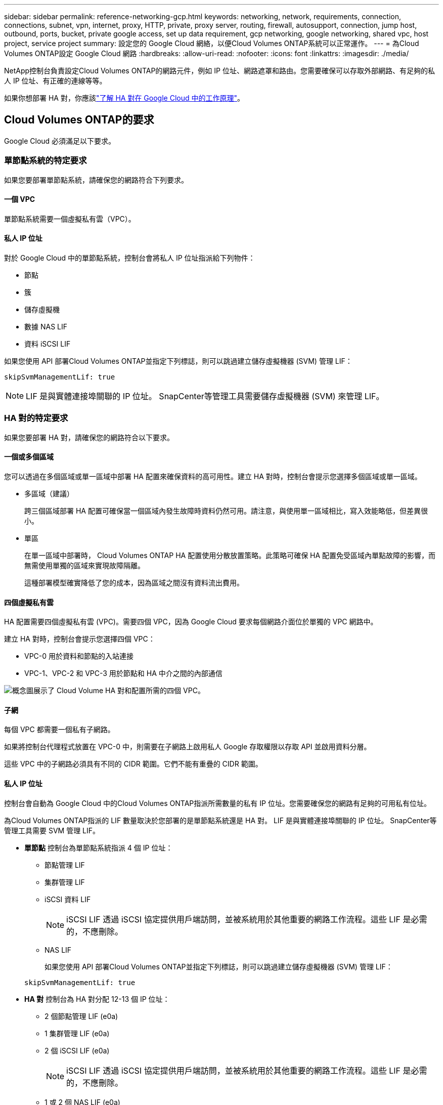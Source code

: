 ---
sidebar: sidebar 
permalink: reference-networking-gcp.html 
keywords: networking, network, requirements, connection, connections, subnet, vpn, internet, proxy, HTTP, private, proxy server, routing, firewall, autosupport, connection, jump host, outbound, ports, bucket, private google access, set up data requirement, gcp networking, google networking, shared vpc, host project, service project 
summary: 設定您的 Google Cloud 網絡，以便Cloud Volumes ONTAP系統可以正常運作。 
---
= 為Cloud Volumes ONTAP設定 Google Cloud 網路
:hardbreaks:
:allow-uri-read: 
:nofooter: 
:icons: font
:linkattrs: 
:imagesdir: ./media/


[role="lead"]
NetApp控制台負責設定Cloud Volumes ONTAP的網路元件，例如 IP 位址、網路遮罩和路由。您需要確保可以存取外部網路、有足夠的私人 IP 位址、有正確的連線等等。

如果你想部署 HA 對，你應該link:concept-ha-google-cloud.html["了解 HA 對在 Google Cloud 中的工作原理"]。



== Cloud Volumes ONTAP的要求

Google Cloud 必須滿足以下要求。



=== 單節點系統的特定要求

如果您要部署單節點系統，請確保您的網路符合下列要求。



==== 一個 VPC

單節點系統需要一個虛擬私有雲（VPC）。



==== 私人 IP 位址

對於 Google Cloud 中的單節點系統，控制台會將私人 IP 位址指派給下列物件：

* 節點
* 簇
* 儲存虛擬機
* 數據 NAS LIF
* 資料 iSCSI LIF


如果您使用 API 部署Cloud Volumes ONTAP並指定下列標誌，則可以跳過建立儲存虛擬機器 (SVM) 管理 LIF：

`skipSvmManagementLif: true`


NOTE: LIF 是與實體連接埠關聯的 IP 位址。  SnapCenter等管理工具需要儲存虛擬機器 (SVM) 來管理 LIF。



=== HA 對的特定要求

如果您要部署 HA 對，請確保您的網路符合以下要求。



==== 一個或多個區域

您可以透過在多個區域或單一區域中部署 HA 配置來確保資料的高可用性。建立 HA 對時，控制台會提示您選擇多個區域或單一區域。

* 多區域（建議）
+
跨三個區域部署 HA 配置可確保當一個區域內發生故障時資料仍然可用。請注意，與使用單一區域相比，寫入效能略低，但差異很小。

* 單區
+
在單一區域中部署時， Cloud Volumes ONTAP HA 配置使用分散放置策略。此策略可確保 HA 配置免受區域內單點故障的影響，而無需使用單獨的區域來實現故障隔離。

+
這種部署模型確實降低了您的成本，因為區域之間沒有資料流出費用。





==== 四個虛擬私有雲

HA 配置需要四個虛擬私有雲 (VPC)。需要四個 VPC，因為 Google Cloud 要求每個網路介面位於單獨的 VPC 網路中。

建立 HA 對時，控制台會提示您選擇四個 VPC：

* VPC-0 用於資料和節點的入站連接
* VPC-1、VPC-2 和 VPC-3 用於節點和 HA 中介之間的內部通信


image:diagram_gcp_ha.png["概念圖展示了 Cloud Volume HA 對和配置所需的四個 VPC。"]



==== 子網

每個 VPC 都需要一個私有子網路。

如果將控制台代理程式放置在 VPC-0 中，則需要在子網路上啟用私人 Google 存取權限以存取 API 並啟用資料分層。

這些 VPC 中的子網路必須具有不同的 CIDR 範圍。它們不能有重疊的 CIDR 範圍。



==== 私人 IP 位址

控制台會自動為 Google Cloud 中的Cloud Volumes ONTAP指派所需數量的私有 IP 位址。您需要確保您的網路有足夠的可用私有位址。

為Cloud Volumes ONTAP指派的 LIF 數量取決於您部署的是單節點系統還是 HA 對。  LIF 是與實體連接埠關聯的 IP 位址。  SnapCenter等管理工具需要 SVM 管理 LIF。

* *單節點* 控制台為單節點系統指派 4 個 IP 位址：
+
** 節點管理 LIF
** 集群管理 LIF
** iSCSI 資料 LIF
+

NOTE: iSCSI LIF 透過 iSCSI 協定提供用戶端訪問，並被系統用於其他重要的網路工作流程。這些 LIF 是必需的，不應刪除。

** NAS LIF
+
如果您使用 API 部署Cloud Volumes ONTAP並指定下列標誌，則可以跳過建立儲存虛擬機器 (SVM) 管理 LIF：

+
`skipSvmManagementLif: true`



* *HA 對* 控制台為 HA 對分配 12-13 個 IP 位址：
+
** 2 個節點管理 LIF (e0a)
** 1 集群管理 LIF (e0a)
** 2 個 iSCSI LIF (e0a)
+

NOTE: iSCSI LIF 透過 iSCSI 協定提供用戶端訪問，並被系統用於其他重要的網路工作流程。這些 LIF 是必需的，不應刪除。

** 1 或 2 個 NAS LIF (e0a)
** 2 個集群 LIF (e0b)
** 2 個 HA 互連 IP 位址 (e0c)
** 2 個 RSM iSCSI IP 位址（e0d）
+
如果您使用 API 部署Cloud Volumes ONTAP並指定下列標誌，則可以跳過建立儲存虛擬機器 (SVM) 管理 LIF：

+
`skipSvmManagementLif: true`







==== 內部負載平衡器

控制台建立四個 Google Cloud 內部負載平衡器（TCP/UDP），用於管理傳入Cloud Volumes ONTAP HA 對的流量。您無需進行任何設定。我們將其列為一項要求只是為了告知您網路流量並減輕任何安全問題。

一個負載平衡器用於叢集管理，一個用於儲存虛擬機器 (SVM) 管理，一個用於到節點 1 的 NAS 流量，最後一個用於到節點 2 的 NAS 流量。

每個負載平衡器的設定如下：

* 一個共享的私人 IP 位址
* 一次全球健康檢查
+
預設情況下，健康檢查使用的連接埠為63001、63002、63003。

* 一個區域 TCP 後端服務
* 一個區域 UDP 後端服務
* 一條 TCP 轉送規則
* 一條 UDP 轉送規則
* 全域存取已禁用
+
儘管預設情況下會停用全域訪問，但支援在部署後啟用它。我們禁用它是因為跨區域流量會有明顯更高的延遲。我們希望確保您不會因為意外的跨區域坐騎而產生負面體驗。啟用此選項是為了滿足您的業務需求。





=== 共享 VPC

Google Cloud 共享 VPC 和獨立 VPC 皆支援Cloud Volumes ONTAP和控制台代理。

對於單節點系統，VPC 可以是共用 VPC，也可以是獨立 VPC。

對於 HA 對，需要四個 VPC。每個 VPC 可以是共享的，也可以是獨立的。例如，VPC-0 可以是共用 VPC，而 VPC-1、VPC-2 和 VPC-3 可以是獨立 VPC。

共用 VPC 可讓您跨多個專案配置和集中管理虛擬網路。您可以在_主機專案_中設定共用 VPC 網絡，並在_服務項目_中部署控制台代理程式和Cloud Volumes ONTAP虛擬機器實例。

https://cloud.google.com/vpc/docs/shared-vpc["Google Cloud 文件：共享 VPC 概覽"^] 。

https://docs.netapp.com/us-en/bluexp-setup-admin/task-quick-start-connector-google.html["查看控制台代理部署中涵蓋的所需共用 VPC 權限"^]



=== VPC 中的資料包鏡像

https://cloud.google.com/vpc/docs/packet-mirroring["資料包鏡像"^]必須在部署Cloud Volumes ONTAP的 Google Cloud 子網路中停用。



=== 出站互聯網訪問

Cloud Volumes ONTAP系統需要出站網際網路存取才能存取外部端點以實現各種功能。如果這些端點在具有嚴格安全要求的環境中被阻止， Cloud Volumes ONTAP將無法正常運作。

控制台代理也會聯絡多個端點以進行日常操作。有關端點的信息，請參閱 https://docs.netapp.com/us-en/bluexp-setup-admin/task-install-connector-on-prem.html#step-3-set-up-networking["查看從控制台代理聯繫的端點"^]和 https://docs.netapp.com/us-en/bluexp-setup-admin/reference-networking-saas-console.html["準備好使用控制台的網絡"^]。



==== Cloud Volumes ONTAP端點

Cloud Volumes ONTAP使用這些端點與各種服務進行通訊。

[cols="5*"]
|===
| 端點 | 適用於 | 目的 | 部署模式 | 端點不可用時的影響 


| \ https://netapp-cloud-account.auth0.com | 驗證 | 用於控制台中的身份驗證。 | 標準和限制模式。  a| 
用戶身份驗證失敗，以下服務仍然不可用：

* Cloud Volumes ONTAP服務
* ONTAP服務
* 協定和代理服務




| \ https://api.bluexp.netapp.com/tenancy | 租賃 | 用於從控制台檢索Cloud Volumes ONTAP資源以授權資源和使用者。 | 標準和限制模式。 | Cloud Volumes ONTAP資源和使用者未獲得授權。 


| \ https://mysupport.netapp.com/aods/asupmessage \ https://mysupport.netapp.com/asupprod/post/1.0/postAsup | AutoSupport | 用於將AutoSupport遙測資料傳送給NetApp支援。 | 標準和限制模式。 | AutoSupport資訊仍未送達。 


| \ https://www.googleapis.com/compute/v1/projects/ \ https://cloudresourcemanager.googleapis.com/v1/projects \ https://www.googleapis.com/compute/beta \ https://storage.googleapis.com/storage/v1 \ https: https://iam.googleapis.com/v1 https://www.googleapis.com/storage/v1 https://cloudkms.googleapis.com/v1 \ https://www.googleapis.com/deploymentmanager/v2/projects \ https://compute.googleapis.com/compute/v1 | Google Cloud（商業用途）。 | 與 Google Cloud 服務通訊。 | 標準、受限和私人模式。 | Cloud Volumes ONTAP無法與 Google Cloud 服務通訊以對 Google Cloud 中的控制台執行特定操作。 
|===


=== 與其他網路中的ONTAP系統的連接

要在 Google Cloud 中的Cloud Volumes ONTAP系統和其他網路中的ONTAP系統之間複製數據，您必須在 VPC 和其他網路（例如您的公司網路）之間建立 VPN 連線。

https://cloud.google.com/vpn/docs/concepts/overview["Google Cloud 文件：Cloud VPN 概覽"^] 。



=== 防火牆規則

控制台建立 Google Cloud 防火牆規則，其中包含Cloud Volumes ONTAP成功運作所需的入站和出站規則。您可能想要參考連接埠以進行測試，或者您喜歡使用自己的防火牆規則。

Cloud Volumes ONTAP的防火牆規則需要入站和出站規則。如果您正在部署 HA 配置，這些是 VPC-0 中Cloud Volumes ONTAP的防火牆規則。

請注意，HA 配置需要兩組防火牆規則：

* 針對 VPC-0 中的 HA 組件的一組規則。這些規則允許對Cloud Volumes ONTAP進行資料存取。
* 針對 VPC-1、VPC-2 和 VPC-3 中的 HA 組件的另一組規則。這些規則對於 HA 組件之間的入站和出站通訊開放。<<rules-for-vpc,了解更多>> 。



TIP: 正在尋找有關控制台代理的資訊？ https://docs.netapp.com/us-en/bluexp-setup-admin/reference-ports-gcp.html["查看控制台代理的防火牆規則"^]



==== 入站規則

新增Cloud Volumes ONTAP系統時，您可以在部署期間選擇預先定義防火牆策略的來源篩選器：

* *僅限選定的 VPC*：入站流量的來源過濾器是Cloud Volumes ONTAP系統的 VPC 子網路範圍和控制台代理程式所在的 VPC 子網路範圍。這是推薦的選項。
* *所有 VPC*：入站流量的來源過濾器是 0.0.0.0/0 IP 範圍。


如果您使用自己的防火牆策略，請確保新增所有需要與Cloud Volumes ONTAP通訊的網絡，同時也要確保新增兩個位址範圍以允許內部 Google 負載平衡器正常運作。這些位址是 130.211.0.0/22 和 35.191.0.0/16。欲了解更多信息，請參閱 https://cloud.google.com/load-balancing/docs/tcp#firewall_rules["Google Cloud 文件：負載平衡器防火牆規則"^]。

[cols="10,10,80"]
|===
| 協定 | 港口 | 目的 


| 所有 ICMP | 全部 | 對執行個體執行 ping 操作 


| HTTP | 80 | 使用叢集管理 LIF 的 IP 位址透過 HTTP 存取ONTAP System Manager Web 控制台 


| HTTPS | 443 | 使用叢集管理 LIF 的 IP 位址與控制台代理程式建立連線並透過 HTTPS 存取ONTAP System Manager Web 控制台 


| SSH | 22 | 透過 SSH 存取叢集管理 LIF 或節點管理 LIF 的 IP 位址 


| TCP | 111 | NFS 的遠端過程調用 


| TCP | 139 | CIFS 的 NetBIOS 服務會話 


| TCP | 161-162 | 簡單網路管理協議 


| TCP | 445 | 使用 NetBIOS 框架的 TCP 上的 Microsoft SMB/CIFS 


| TCP | 635 | NFS 掛載 


| TCP | 749 | Kerberos 


| TCP | 2049 | NFS 伺服器守護程式 


| TCP | 3260 | 透過 iSCSI 資料 LIF 進行 iSCSI 訪問 


| TCP | 4045 | NFS 鎖守護程式 


| TCP | 4046 | NFS 網路狀態監視器 


| TCP | 10000 | 使用 NDMP 備份 


| TCP | 11104 | SnapMirror群集間通訊會話的管理 


| TCP | 11105 | 使用集群間 LIF 進行SnapMirror資料傳輸 


| TCP | 63001-63050 | 負載平衡探測端口以確定哪個節點是健康的（僅 HA 對需要） 


| UDP | 111 | NFS 的遠端過程調用 


| UDP | 161-162 | 簡單網路管理協議 


| UDP | 635 | NFS 掛載 


| UDP | 2049 | NFS 伺服器守護程式 


| UDP | 4045 | NFS 鎖守護程式 


| UDP | 4046 | NFS 網路狀態監視器 


| UDP | 4049 | NFS rquotad 協議 
|===


==== 出站規則

Cloud Volumes ONTAP的預設安全群組開啟所有出站流量。如果可以接受，請遵循基本的出站規則。如果您需要更嚴格的規則，請使用進階出站規則。

.基本出站規則
Cloud Volumes ONTAP的預設安全群組包括以下出站規則。

[cols="20,20,60"]
|===
| 協定 | 港口 | 目的 


| 所有 ICMP | 全部 | 所有出站流量 


| 所有 TCP | 全部 | 所有出站流量 


| 所有 UDP | 全部 | 所有出站流量 
|===
.高級出站規則
如果您需要對出站流量製定嚴格的規則，則可以使用下列資訊僅開啟Cloud Volumes ONTAP出站通訊所需的連接埠。  Cloud Volumes ONTAP叢集使用下列連接埠來調節節點流量。


NOTE: 來源是Cloud Volumes ONTAP系統的介面（IP 位址）。

[cols="10,10,6,20,20,34"]
|===
| 服務 | 協定 | 港口 | 來源 | 目的地 | 目的 


.18+| 活動目錄 | TCP | 88 | 節點管理 LIF | Active Directory 林 | Kerberos V 驗證 


| UDP | 137 | 節點管理 LIF | Active Directory 林 | NetBIOS 名稱服務 


| UDP | 138 | 節點管理 LIF | Active Directory 林 | NetBIOS 資料封包服務 


| TCP | 139 | 節點管理 LIF | Active Directory 林 | NetBIOS 服務會話 


| TCP 和 UDP | 389 | 節點管理 LIF | Active Directory 林 | LDAP 


| TCP | 445 | 節點管理 LIF | Active Directory 林 | 使用 NetBIOS 框架的 TCP 上的 Microsoft SMB/CIFS 


| TCP | 464 | 節點管理 LIF | Active Directory 林 | Kerberos V 更改和設定密碼（SET_CHANGE） 


| UDP | 464 | 節點管理 LIF | Active Directory 林 | Kerberos 金鑰管理 


| TCP | 749 | 節點管理 LIF | Active Directory 林 | Kerberos V 更改和設定密碼（RPCSEC_GSS） 


| TCP | 88 | 資料 LIF（NFS、CIFS、iSCSI） | Active Directory 林 | Kerberos V 驗證 


| UDP | 137 | 資料 LIF（NFS、CIFS） | Active Directory 林 | NetBIOS 名稱服務 


| UDP | 138 | 資料 LIF（NFS、CIFS） | Active Directory 林 | NetBIOS 資料封包服務 


| TCP | 139 | 資料 LIF（NFS、CIFS） | Active Directory 林 | NetBIOS 服務會話 


| TCP 和 UDP | 389 | 資料 LIF（NFS、CIFS） | Active Directory 林 | LDAP 


| TCP | 445 | 資料 LIF（NFS、CIFS） | Active Directory 林 | 使用 NetBIOS 框架的 TCP 上的 Microsoft SMB/CIFS 


| TCP | 464 | 資料 LIF（NFS、CIFS） | Active Directory 林 | Kerberos V 更改和設定密碼（SET_CHANGE） 


| UDP | 464 | 資料 LIF（NFS、CIFS） | Active Directory 林 | Kerberos 金鑰管理 


| TCP | 749 | 資料 LIF（NFS、CIFS） | Active Directory 林 | Kerberos V 更改和設定密碼（RPCSEC_GSS） 


.3+| AutoSupport | HTTPS | 443 | 節點管理 LIF | mysupport.netapp.com | AutoSupport （預設為 HTTPS） 


| HTTP | 80 | 節點管理 LIF | mysupport.netapp.com | AutoSupport （僅當傳輸協定從 HTTPS 變更為 HTTP 時） 


| TCP | 3128 | 節點管理 LIF | 控制台代理 | 如果出站網路連線不可用，則透過控制台代理上的代理伺服器傳送AutoSupport訊息 


| 配置備份 | HTTP | 80 | 節點管理 LIF | \http://<控制台代理 IP 位址>/occm/offboxconfig | 將配置備份傳送到控制台代理程式。link:https://docs.netapp.com/us-en/ontap/system-admin/node-cluster-config-backed-up-automatically-concept.html["ONTAP 文件"^] 


| DHCP | UDP | 68 | 節點管理 LIF | DHCP | 首次設定的 DHCP 用戶端 


| DHCP服務 | UDP | 67 | 節點管理 LIF | DHCP | DHCP 伺服器 


| DNS | UDP | 53 | 節點管理 LIF 和資料 LIF（NFS、CIFS） | DNS | DNS 


| NDMP | TCP | 18600–18699 | 節點管理 LIF | 目標伺服器 | NDMP 拷貝 


| SMTP | TCP | 25 | 節點管理 LIF | 郵件伺服器 | SMTP 警報，可用於AutoSupport 


.4+| SNMP | TCP | 161 | 節點管理 LIF | 監控伺服器 | 透過 SNMP 陷阱進行監控 


| UDP | 161 | 節點管理 LIF | 監控伺服器 | 透過 SNMP 陷阱進行監控 


| TCP | 162 | 節點管理 LIF | 監控伺服器 | 透過 SNMP 陷阱進行監控 


| UDP | 162 | 節點管理 LIF | 監控伺服器 | 透過 SNMP 陷阱進行監控 


.2+| SnapMirror | TCP | 11104 | 集群間 LIF | ONTAP叢集間 LIF | SnapMirror群集間通訊會話的管理 


| TCP | 11105 | 集群間 LIF | ONTAP叢集間 LIF | SnapMirror資料傳輸 


| 系統日誌 | UDP | 514 | 節點管理 LIF | Syslog伺服器 | Syslog 轉送訊息 
|===


==== VPC-1、VPC-2 和 VPC-3 的規則

在 Google Cloud 中，HA 配置部署在四個 VPC 中。  VPC-0 中的 HA 設定所需的防火牆規則是<<防火牆規則,以上所列的Cloud Volumes ONTAP>>。

同時，為 VPC-1、VPC-2 和 VPC-3 中的執行個體所建立的預定義防火牆規則支援透過所有協定和連接埠進行入站通訊。這些規則支援 HA 節點之間的通訊。

從 HA 節點到 HA 中介的通訊透過連接埠 3260（iSCSI）進行。


NOTE: 為了讓新的 Google Cloud HA 對部署實現較高的寫入速度，VPC-1、VPC-2 和 VPC-3 需要至少 8,896 位元組的最大傳輸單元 (MTU)。如果您選擇將現有的 VPC-1、VPC-2 和 VPC-3 升級到 8,896 位元組的 MTU，則必須在設定過程中關閉使用這些 VPC 的所有現有 HA 系統。



== 控制台代理的要求

如果您尚未建立控制台代理，則應查看網路需求。

* https://docs.netapp.com/us-en/bluexp-setup-admin/task-quick-start-connector-google.html["查看控制台代理程式的網路要求"^]
* https://docs.netapp.com/us-en/bluexp-setup-admin/reference-ports-gcp.html["Google Cloud 中的防火牆規則"^]




=== 支援控制台代理的網路配置

您可以使用為控制台代理程式設定的代理伺服器來啟用來自Cloud Volumes ONTAP存取。控制台支援兩種類型的代理：

* *明確代理*：來自Cloud Volumes ONTAP 的出站流量使用控制台代理代理程式設定期間指定的代理伺服器的 HTTP 位址。控制台代理管理員可能還配置了使用者憑證和根 CA 憑證以進行額外的驗證。Cloud Volumes ONTAP顯式代理程式有可用的根 CA 證書，請確保使用 https://docs.netapp.com/us-en/ontap-cli/security-certificate-install.html["ONTAP CLI：安全性憑證安裝"^]命令。
* *透明代理*：網路配置為透過控制台代理代理程式自動路由來自Cloud Volumes ONTAP 的出站流量。設定透明代理程式時，控制台代理程式管理員僅需要提供用於從Cloud Volumes ONTAP進行連接的根 CA 證書，而不是代理伺服器的 HTTP 位址。確保使用以下方式取得相同的根 CA 憑證並將其上傳到您的Cloud Volumes ONTAP系統 https://docs.netapp.com/us-en/ontap-cli/security-certificate-install.html["ONTAP CLI：安全性憑證安裝"^]命令。


有關為控制台代理程式配置代理伺服器的信息，請參閱 https://docs.netapp.com/us-en/bluexp-setup-admin/task-configuring-proxy.html["配置控制台代理以使用代理伺服器"^]。

.在 Google Cloud 中為Cloud Volumes ONTAP設定網路標籤
在控制台代理程式的透明代理程式配置期間，管理員會為 Google Cloud 新增網路標籤。您需要取得並手動新增Cloud Volumes ONTAP配置的相同網路標籤。此標籤對於代理伺服器正常運作是必要的。

. 在 Google Cloud 控制台中，找到您的Cloud Volumes ONTAP系統。
. 前往*詳細資料>網路>網路標籤*。
. 新增用於控制台代理的標籤並儲存配置。


.相關主題
* link:task-verify-autosupport.html["驗證Cloud Volumes ONTAP 的AutoSupport設置"]
* https://docs.netapp.com/us-en/ontap/networking/ontap_internal_ports.html["了解ONTAP內部端口"^] 。

